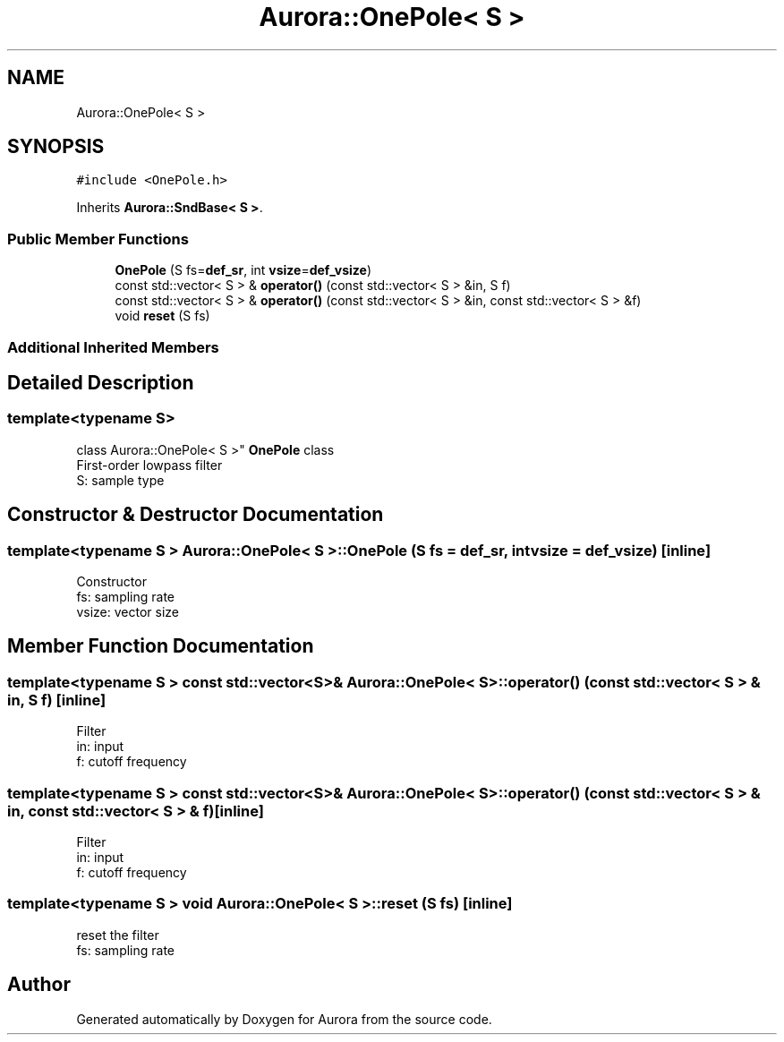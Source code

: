 .TH "Aurora::OnePole< S >" 3 "Sat Dec 4 2021" "Version 0.1" "Aurora" \" -*- nroff -*-
.ad l
.nh
.SH NAME
Aurora::OnePole< S >
.SH SYNOPSIS
.br
.PP
.PP
\fC#include <OnePole\&.h>\fP
.PP
Inherits \fBAurora::SndBase< S >\fP\&.
.SS "Public Member Functions"

.in +1c
.ti -1c
.RI "\fBOnePole\fP (S fs=\fBdef_sr\fP, int \fBvsize\fP=\fBdef_vsize\fP)"
.br
.ti -1c
.RI "const std::vector< S > & \fBoperator()\fP (const std::vector< S > &in, S f)"
.br
.ti -1c
.RI "const std::vector< S > & \fBoperator()\fP (const std::vector< S > &in, const std::vector< S > &f)"
.br
.ti -1c
.RI "void \fBreset\fP (S fs)"
.br
.in -1c
.SS "Additional Inherited Members"
.SH "Detailed Description"
.PP 

.SS "template<typename S>
.br
class Aurora::OnePole< S >"
\fBOnePole\fP class 
.br
First-order lowpass filter 
.br
S: sample type 
.SH "Constructor & Destructor Documentation"
.PP 
.SS "template<typename S > \fBAurora::OnePole\fP< S >::\fBOnePole\fP (S fs = \fC\fBdef_sr\fP\fP, int vsize = \fC\fBdef_vsize\fP\fP)\fC [inline]\fP"
Constructor 
.br
fs: sampling rate 
.br
vsize: vector size 
.SH "Member Function Documentation"
.PP 
.SS "template<typename S > const std::vector<S>& \fBAurora::OnePole\fP< S >::operator() (const std::vector< S > & in, S f)\fC [inline]\fP"
Filter 
.br
in: input 
.br
f: cutoff frequency 
.br

.SS "template<typename S > const std::vector<S>& \fBAurora::OnePole\fP< S >::operator() (const std::vector< S > & in, const std::vector< S > & f)\fC [inline]\fP"
Filter 
.br
in: input 
.br
f: cutoff frequency 
.br

.SS "template<typename S > void \fBAurora::OnePole\fP< S >::reset (S fs)\fC [inline]\fP"
reset the filter 
.br
 fs: sampling rate 

.SH "Author"
.PP 
Generated automatically by Doxygen for Aurora from the source code\&.
